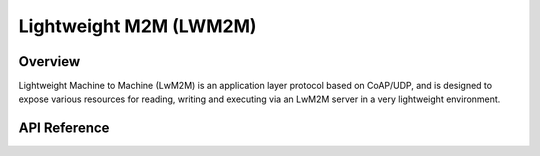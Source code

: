 .. _lwm2m_interface:

Lightweight M2M (LWM2M)
#######################

Overview
********

Lightweight Machine to Machine (LwM2M) is an application layer protocol
based on CoAP/UDP, and is designed to expose various resources for reading,
writing and executing via an LwM2M server in a very lightweight environment.

API Reference
*************

.. doxygengroup:: lwm2m_api
   :project: Zephyr

